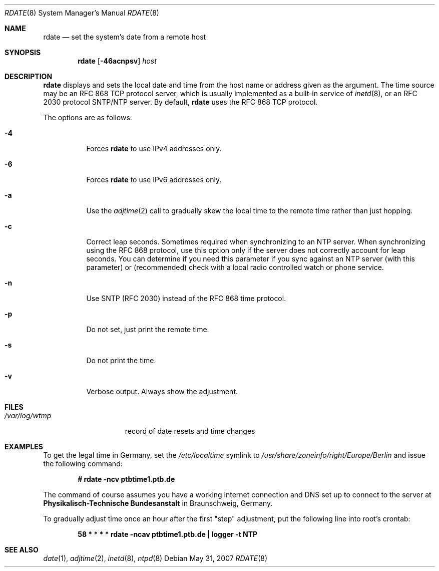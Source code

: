 .\"	$OpenBSD: rdate.8,v 1.30 2007/05/31 19:20:28 jmc Exp $
.\"	$NetBSD: rdate.8,v 1.4 1996/04/08 20:55:17 jtc Exp $
.\"
.\" Copyright (c) 1994 Christos Zoulas
.\" All rights reserved.
.\"
.\" Redistribution and use in source and binary forms, with or without
.\" modification, are permitted provided that the following conditions
.\" are met:
.\" 1. Redistributions of source code must retain the above copyright
.\"    notice, this list of conditions and the following disclaimer.
.\" 2. Redistributions in binary form must reproduce the above copyright
.\"    notice, this list of conditions and the following disclaimer in the
.\"    documentation and/or other materials provided with the distribution.
.\" 3. All advertising materials mentioning features or use of this software
.\"    must display the following acknowledgement:
.\"	This product includes software developed by Christos Zoulas.
.\" 4. The name of the author may not be used to endorse or promote products
.\"    derived from this software without specific prior written permission.
.\"
.\" THIS SOFTWARE IS PROVIDED BY THE AUTHOR ``AS IS'' AND ANY EXPRESS OR
.\" IMPLIED WARRANTIES, INCLUDING, BUT NOT LIMITED TO, THE IMPLIED WARRANTIES
.\" OF MERCHANTABILITY AND FITNESS FOR A PARTICULAR PURPOSE ARE DISCLAIMED.
.\" IN NO EVENT SHALL THE AUTHOR BE LIABLE FOR ANY DIRECT, INDIRECT,
.\" INCIDENTAL, SPECIAL, EXEMPLARY, OR CONSEQUENTIAL DAMAGES (INCLUDING, BUT
.\" NOT LIMITED TO, PROCUREMENT OF SUBSTITUTE GOODS OR SERVICES; LOSS OF USE,
.\" DATA, OR PROFITS; OR BUSINESS INTERRUPTION) HOWEVER CAUSED AND ON ANY
.\" THEORY OF LIABILITY, WHETHER IN CONTRACT, STRICT LIABILITY, OR TORT
.\" (INCLUDING NEGLIGENCE OR OTHERWISE) ARISING IN ANY WAY OUT OF THE USE OF
.\" THIS SOFTWARE, EVEN IF ADVISED OF THE POSSIBILITY OF SUCH DAMAGE.
.\"
.Dd $Mdocdate: May 31 2007 $
.Dt RDATE 8
.Os
.Sh NAME
.Nm rdate
.Nd set the system's date from a remote host
.Sh SYNOPSIS
.Nm rdate
.Op Fl 46acnpsv
.Ar host
.Sh DESCRIPTION
.Nm
displays and sets the local date and time from the
host name or address given as the argument.
The time source may be an RFC 868 TCP protocol server,
which is usually implemented as a built-in service of
.Xr inetd 8 ,
or an RFC 2030 protocol SNTP/NTP server.
By default,
.Nm
uses the RFC 868 TCP protocol.
.Pp
The options are as follows:
.Bl -tag -width Ds
.It Fl 4
Forces
.Nm
to use IPv4 addresses only.
.It Fl 6
Forces
.Nm
to use IPv6 addresses only.
.It Fl a
Use the
.Xr adjtime 2
call to gradually skew the local time to the
remote time rather than just hopping.
.It Fl c
Correct leap seconds.
Sometimes required when synchronizing to an NTP server.
When synchronizing using the RFC 868 protocol, use this option only if the
server does not correctly account for leap seconds.
You can determine if you need this parameter if you sync against an NTP
server (with this parameter) or (recommended) check with a local radio
controlled watch or phone service.
.It Fl n
Use SNTP (RFC 2030) instead of the RFC 868 time protocol.
.It Fl p
Do not set, just print the remote time.
.It Fl s
Do not print the time.
.It Fl v
Verbose output.
Always show the adjustment.
.El
.Sh FILES
.Bl -tag -width /var/log/wtmp -compact
.It Pa /var/log/wtmp
record of date resets and time changes
.El
.Sh EXAMPLES
To get the legal time in Germany, set the
.Pa /etc/localtime
symlink to
.Pa /usr/share/zoneinfo/right/Europe/Berlin
and issue the following command:
.Pp
.D1 Li "# rdate -ncv ptbtime1.ptb.de"
.Pp
The command of course assumes you have a working internet connection
and DNS set up to connect to the server at
.Sy Physikalisch-Technische Bundesanstalt
in Braunschweig, Germany.
.Pp
To gradually adjust time once an hour after the first
.Qq step
adjustment, put the following line into root's crontab:
.Pp
.D1 Li "58  *  *  *  *  rdate -ncav ptbtime1.ptb.de | logger -t NTP"
.Sh SEE ALSO
.Xr date 1 ,
.Xr adjtime 2 ,
.Xr inetd 8 ,
.Xr ntpd 8

